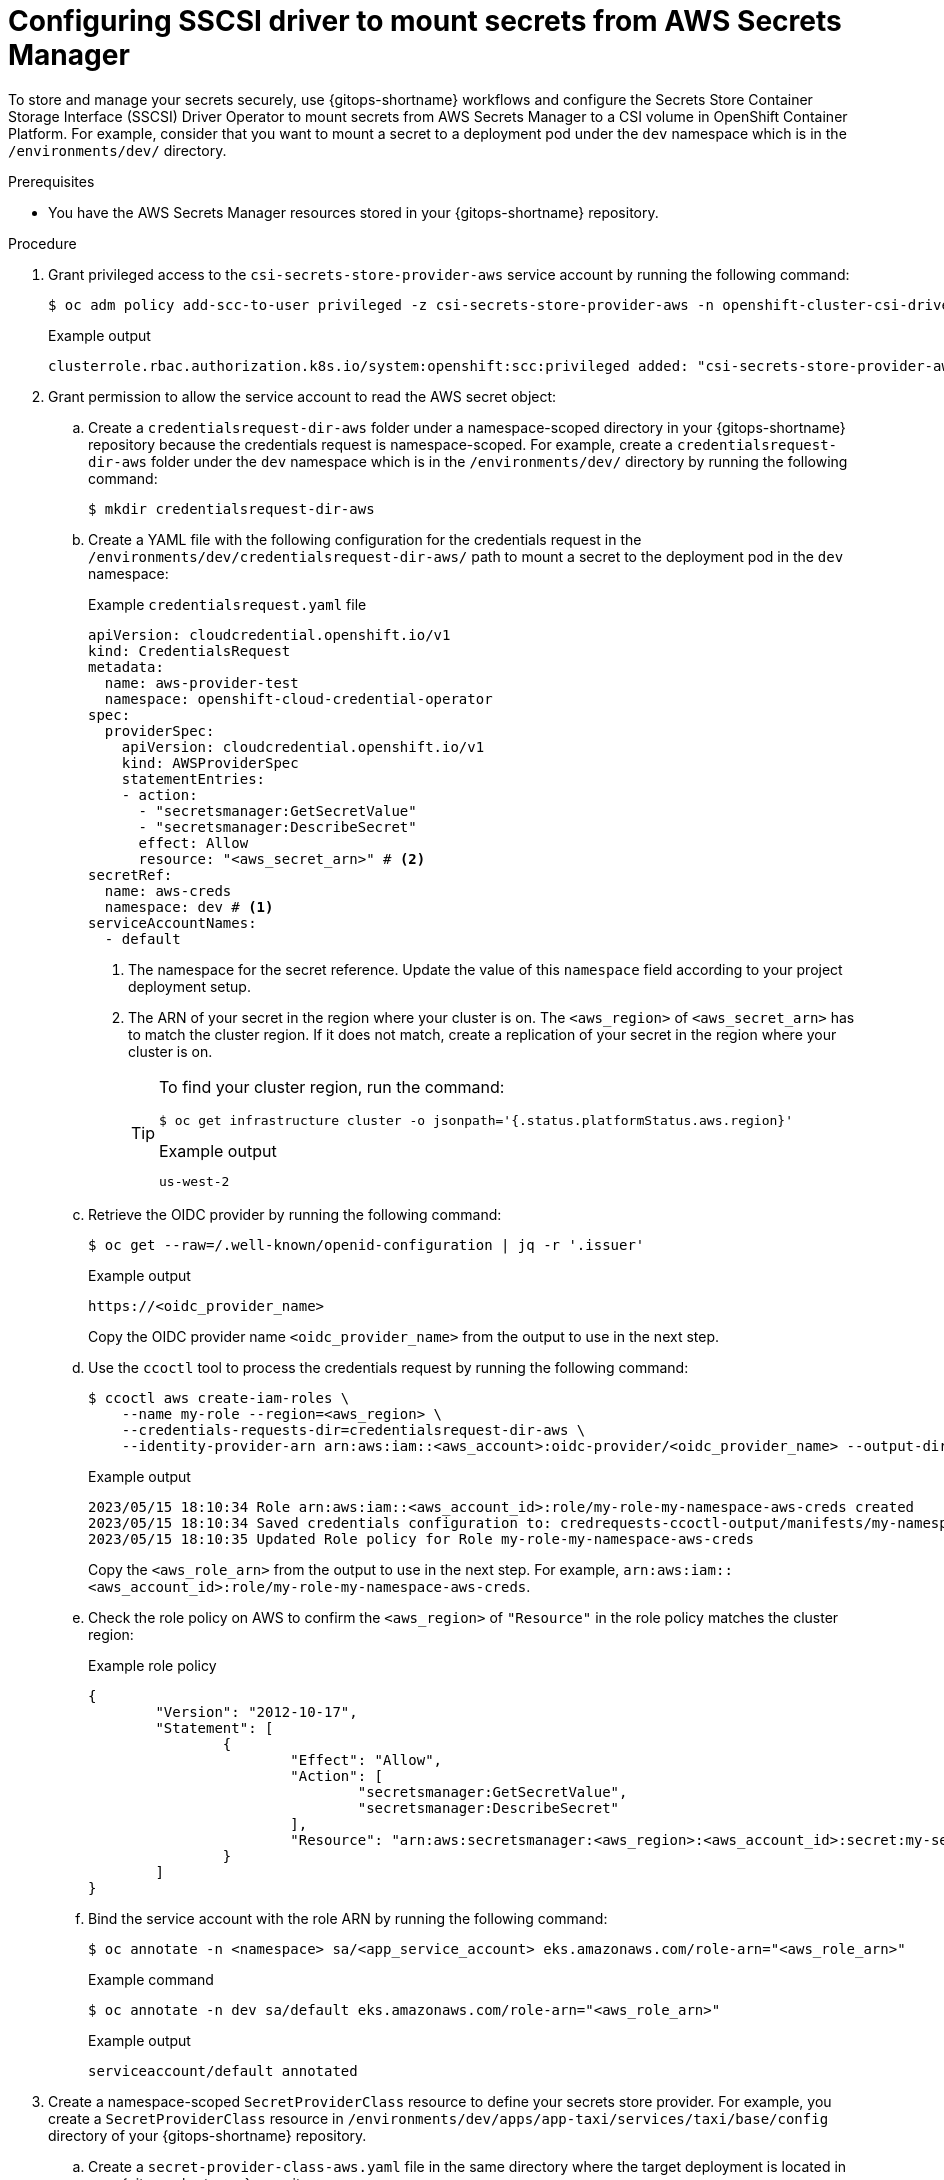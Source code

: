 // Module is included in the following assemblies:
//
// * securing_openshift_gitops/managing-secrets-securely-using-sscsid-with-gitops.adoc

:_mod-docs-content-type: PROCEDURE
[id="gitops-configuring-sscsi-driver-to-mount-secrets-from-aws-secrets-manager_{context}"]
= Configuring SSCSI driver to mount secrets from AWS Secrets Manager

To store and manage your secrets securely, use {gitops-shortname} workflows and configure the Secrets Store Container Storage Interface (SSCSI) Driver Operator to mount secrets from AWS Secrets Manager to a CSI volume in OpenShift Container Platform. For example, consider that you want to mount a secret to a deployment pod under the `dev` namespace which is in the `/environments/dev/` directory.

.Prerequisites

* You have the AWS Secrets Manager resources stored in your {gitops-shortname} repository.

.Procedure

. Grant privileged access to the `csi-secrets-store-provider-aws` service account by running the following command:
+
[source,terminal]
----
$ oc adm policy add-scc-to-user privileged -z csi-secrets-store-provider-aws -n openshift-cluster-csi-drivers
----
+
.Example output
[source,terminal]
----
clusterrole.rbac.authorization.k8s.io/system:openshift:scc:privileged added: "csi-secrets-store-provider-aws"
----

. Grant permission to allow the service account to read the AWS secret object:

.. Create a `credentialsrequest-dir-aws` folder under a namespace-scoped directory in your {gitops-shortname} repository because the credentials request is namespace-scoped. For example, create a `credentialsrequest-dir-aws` folder under the `dev` namespace which is in the `/environments/dev/` directory by running the following command:
+
[source,terminal]
----
$ mkdir credentialsrequest-dir-aws
----

.. Create a YAML file with the following configuration for the credentials request in the `/environments/dev/credentialsrequest-dir-aws/` path to mount a secret to the deployment pod in the `dev` namespace:
+
.Example `credentialsrequest.yaml` file
[source,yaml]
----
apiVersion: cloudcredential.openshift.io/v1
kind: CredentialsRequest
metadata:
  name: aws-provider-test
  namespace: openshift-cloud-credential-operator
spec:
  providerSpec:
    apiVersion: cloudcredential.openshift.io/v1
    kind: AWSProviderSpec
    statementEntries:
    - action:
      - "secretsmanager:GetSecretValue"
      - "secretsmanager:DescribeSecret"
      effect: Allow
      resource: "<aws_secret_arn>" # <2>
secretRef:
  name: aws-creds
  namespace: dev # <1>
serviceAccountNames:
  - default
----
<1> The namespace for the secret reference. Update the value of this `namespace` field according to your project deployment setup.
<2> The ARN of your secret in the region where your cluster is on. The `<aws_region>` of `<aws_secret_arn>` has to match the cluster region. If it does not match, create a replication of your secret in the region where your cluster is on. 
+
[TIP]
====
To find your cluster region, run the command:

[source,terminal]
----
$ oc get infrastructure cluster -o jsonpath='{.status.platformStatus.aws.region}'
----

.Example output
[source,terminal]
----
us-west-2
----
====

.. Retrieve the OIDC provider by running the following command:
+
[source,terminal]
----
$ oc get --raw=/.well-known/openid-configuration | jq -r '.issuer'
----
+
.Example output
[source,terminal]
----
https://<oidc_provider_name>
----
Copy the OIDC provider name `<oidc_provider_name>` from the output to use in the next step.

.. Use the `ccoctl` tool to process the credentials request by running the following command:
+
[source,terminal]
----
$ ccoctl aws create-iam-roles \
    --name my-role --region=<aws_region> \
    --credentials-requests-dir=credentialsrequest-dir-aws \
    --identity-provider-arn arn:aws:iam::<aws_account>:oidc-provider/<oidc_provider_name> --output-dir=credrequests-ccoctl-output
----
+
.Example output
[source,terminal]
----
2023/05/15 18:10:34 Role arn:aws:iam::<aws_account_id>:role/my-role-my-namespace-aws-creds created
2023/05/15 18:10:34 Saved credentials configuration to: credrequests-ccoctl-output/manifests/my-namespace-aws-creds-credentials.yaml
2023/05/15 18:10:35 Updated Role policy for Role my-role-my-namespace-aws-creds
----
+
Copy the `<aws_role_arn>` from the output to use in the next step. For example, `arn:aws:iam::<aws_account_id>:role/my-role-my-namespace-aws-creds`.

.. Check the role policy on AWS to confirm the `<aws_region>` of `"Resource"` in the role policy matches the cluster region:
+
.Example role policy
[source,json]
----
{
	"Version": "2012-10-17",
	"Statement": [
		{
			"Effect": "Allow",
			"Action": [
				"secretsmanager:GetSecretValue",
				"secretsmanager:DescribeSecret"
			],
			"Resource": "arn:aws:secretsmanager:<aws_region>:<aws_account_id>:secret:my-secret-xxxxxx"
		}
	]
}
----

.. Bind the service account with the role ARN by running the following command:
+
[source,terminal]
----
$ oc annotate -n <namespace> sa/<app_service_account> eks.amazonaws.com/role-arn="<aws_role_arn>"
----
+
.Example command
[source,terminal]
----
$ oc annotate -n dev sa/default eks.amazonaws.com/role-arn="<aws_role_arn>"
----
+
.Example output
[source,terminal]
----
serviceaccount/default annotated
----

. Create a namespace-scoped `SecretProviderClass` resource to define your secrets store provider. For example, you create a `SecretProviderClass` resource in `/environments/dev/apps/app-taxi/services/taxi/base/config` directory of your {gitops-shortname} repository.

.. Create a `secret-provider-class-aws.yaml` file in the same directory where the target deployment is located in your {gitops-shortname} repository: 
+
.Example `secret-provider-class-aws.yaml`
[source,yaml]
----
apiVersion: secrets-store.csi.x-k8s.io/v1
kind: SecretProviderClass
metadata:
  name: my-aws-provider # <1>
  namespace: dev # <2>
spec:
  provider: aws # <3>
  parameters: # <4>
    objects: |
      - objectName: "testSecret" # <5>
        objectType: "secretsmanager"
----
<1> Name of the secret provider class.
<2> Namespace for the secret provider class. The namespace must match the namespace of the resource which will use the secret.
<3> Name of the secret store provider.
<4> Specifies the provider-specific configuration parameters.
<5> The secret name you created in AWS. 

.. Verify that after pushing this YAML file to your {gitops-shortname} repository, the namespace-scoped `SecretProviderClass` resource is populated in the target application page in the Argo CD UI.  
+
[NOTE]
====
If the Sync Policy of your application is not set to `Auto`, you can manually sync the `SecretProviderClass` resource by clicking *Sync* in the Argo CD UI.
====